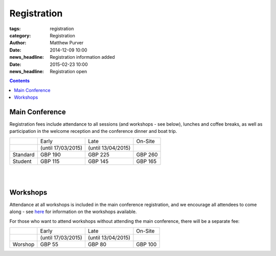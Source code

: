 ============
Registration
============

:tags: registration
:category: Registration
:author: Matthew Purver

:date: 2014-12-09 10:00
:news_headline: Registration information added

:date: 2015-02-23 10:00
:news_headline: Registration open

.. contents::

.. html::
    <p>
      Registration is now open. <a class="uk-button uk-button-primary uk-button-mini" href="http://eshop.qmul.ac.uk/browse/extra_info.asp?compid=1&modid=2&deptid=34&catid=1&prodid=521">Register</a>
    </p>

Main Conference
===============

Registration fees include attendance to all sessions (and workshops -
see below), lunches and coffee breaks, as well as participation in the
welcome reception and the conference dinner and boat trip.

+----------+------------------------+---------------------+-----------+
|          |           Early        |        Late         |  On-Site  |
+----------+------------------------+---------------------+-----------+
|          |    (until 17/03/2015)  | (until 13/04/2015)  |           |
+----------+------------------------+---------------------+-----------+
| Standard |        GBP 190         |      GBP 225        |   GBP 260 |
+----------+------------------------+---------------------+-----------+
|  Student |        GBP 115         |      GBP 145        |   GBP 165 |
+----------+------------------------+---------------------+-----------+

|
|

Workshops
=========

Attendance at all workshops is included in the main conference registration, and we encourage all attendees to come along - see `here </workshops-at-iwcs-2015.html>`_ for information on the workshops available.

For those who want to attend workshops without attending the main conference, there will be a separate fee:

+----------+------------------------+---------------------+-----------+
|          |           Early        |        Late         |  On-Site  |
+----------+------------------------+---------------------+-----------+
|          |    (until 17/03/2015)  | (until 13/04/2015)  |           |
+----------+------------------------+---------------------+-----------+
| Worshop  |        GBP 55          |      GBP 80         |   GBP 100 |
+----------+------------------------+---------------------+-----------+


